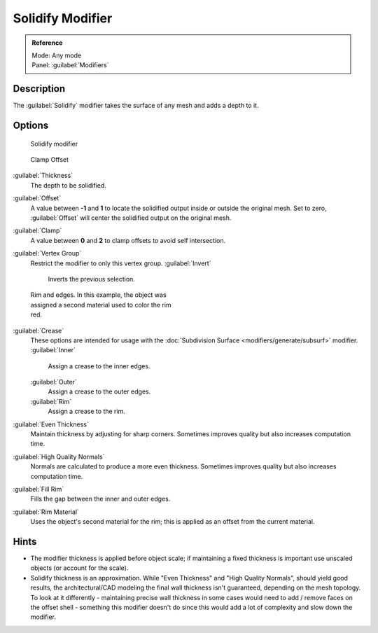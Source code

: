 
Solidify Modifier
=================

.. admonition:: Reference
   :class: refbox

   | Mode:     Any mode
   | Panel:    :guilabel:`Modifiers`


Description
-----------

The :guilabel:`Solidify` modifier takes the surface of any mesh and adds a depth to it.


Options
-------

.. figure:: /images/25-Manual-Modifiers-Solidify.jpg

   Solidify modifier


.. figure:: /images/26-Manual-Modifiers-Solidify-Clamp.jpg

   Clamp Offset


:guilabel:`Thickness`
   The depth to be solidified.
:guilabel:`Offset`
   A value between **-1** and **1** to locate the solidified output inside or outside the original mesh.  Set to zero, :guilabel:`Offset` will center the solidified output on the original mesh.
:guilabel:`Clamp`
   A value between **0** and **2** to clamp offsets to avoid self intersection.
:guilabel:`Vertex Group`
   Restrict the modifier to only this vertex group.
   :guilabel:`Invert`
      Inverts the previous selection.


.. figure:: /images/25-Manual-Modifiers-Solidify-Rims.jpg
   :width: 350px
   :figwidth: 350px

   Rim and edges.  In this example, the object was assigned a second material used to color the rim red.


:guilabel:`Crease`
   These options are intended for usage with the :doc:`Subdivision Surface <modifiers/generate/subsurf>` modifier.
   :guilabel:`Inner`
      Assign a crease to the inner edges.
   :guilabel:`Outer`
      Assign a crease to the outer edges.
   :guilabel:`Rim`
      Assign a crease to the rim.
:guilabel:`Even Thickness`
   Maintain thickness by adjusting for sharp corners.  Sometimes improves quality but also increases computation time.
:guilabel:`High Quality Normals`
   Normals are calculated to produce a more even thickness.  Sometimes improves quality but also increases computation time.
:guilabel:`Fill Rim`
   Fills the gap between the inner and outer edges.
:guilabel:`Rim Material`
   Uses the object's second material for the rim; this is applied as an offset from the current material.


Hints
-----

- The modifier thickness is applied before object scale; if maintaining a fixed thickness is important use unscaled objects (or account for the scale).


- Solidify thickness is an approximation. While "Even Thickness" and "High Quality Normals", should yield good results, the architectural/CAD modeling the final wall thickness isn't guaranteed, depending on the mesh topology. To look at it differently - maintaining precise wall thickness in some cases would need to add / remove faces on the offset shell - something this modifier doesn't do since this would add a lot of complexity and slow down the modifier.


